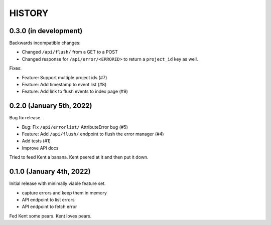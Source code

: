 =======
HISTORY
=======

0.3.0 (in development)
======================

Backwards incompatible changes:

* Changed ``/api/flush/`` from a GET to a POST
* Changed response for ``/api/error/<ERRORID>`` to return a ``project_id`` key
  as well.

Fixes:

* Feature: Support multiple project ids (#7)
* Feature: Add timestamp to event list (#8)
* Feature: Add link to flush events to index page (#9)


0.2.0 (January 5th, 2022)
=========================

Bug fix release.

* Bug: Fix ``/api/errorlist/`` AttributeError bug (#5)
* Feature: Add ``/api/flush/`` endpoint to flush the error manager (#4)
* Add tests (#1)
* Improve API docs

Tried to feed Kent a banana. Kent peered at it and then put it down.


0.1.0 (January 4th, 2022)
=========================

Initial release with minimally viable feature set.

* capture errors and keep them in memory
* API endpoint to list errors
* API endpoint to fetch error

Fed Kent some pears. Kent loves pears.
